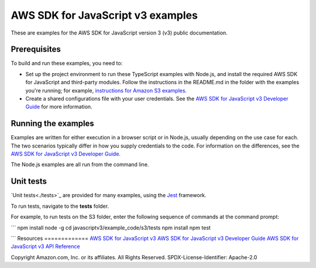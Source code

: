 ###############################
AWS SDK for JavaScript v3 examples
###############################

These are examples for the AWS SDK for JavaScript version 3 (v3) public documentation.

Prerequisites
=============
To build and run these examples, you need to:

- Set up the project environment to run these TypeScript examples with Node.js, and install the required AWS SDK for JavaScript and third-party modules. Follow the instructions in the README.md in the folder with the examples you're running; for example, `instructions for Amazon S3 examples <https://github.com/awsdocs/aws-doc-sdk-examples/blob/master/javascriptv3/example_code/s3/README.md>`_.
- Create a shared configurations file with your user credentials. See the `AWS SDK for JavaScript v3 Developer Guide <https://docs.aws.amazon.com/sdk-for-javascript/v3/developer-guide/loading-node-credentials-shared.html>`_ for more information.

Running the examples
====================
Examples are written for either execution in a browser script or in Node.js, usually depending on the use case for each. The two scenarios typically differ in how you supply credentials to the code. For information on the differences, see the `AWS SDK for JavaScript v3 Developer Guide <https://docs.aws.amazon.com/sdk-for-javascript/v3/developer-guide/setting-credentials.html>`_.

The Node.js examples are all run from the command line.

Unit tests
=============
`Unit tests<./tests>`_ are provided for many examples, using the `Jest <https://jestjs.io/>`_ framework.

To run tests, navigate to the **tests** folder.

For example, to run tests on the S3 folder, enter the following sequence of commands at the command prompt:

```
npm install node -g
cd javascriptv3/example_code/s3/tests
npm install
npm test

```
Resources
=============
`AWS SDK for JavaScript v3 <https://github.com/aws/aws-sdk-js-v3>`_
`AWS SDK for JavaScript v3 Developer Guide <https://docs.aws.amazon.com/sdk-for-javascript/v3/developer-guide/>`_
`AWS SDK for JavaScript v3 API Reference <http://docs.aws.amazon.com/AWSJavaScriptSDK/v3/latest/index.html>`_

Copyright Amazon.com, Inc. or its affiliates. All Rights Reserved.
SPDX-License-Identifier: Apache-2.0
